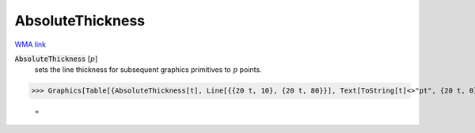 AbsoluteThickness
=================

`WMA link <https://reference.wolfram.com/language/ref/AbsoluteThickness.html>`_


:code:`AbsoluteThickness` [:math:`p`]
    sets the line thickness for subsequent graphics primitives to :math:`p`           points.





>>> Graphics[Table[{AbsoluteThickness[t], Line[{{20 t, 10}, {20 t, 80}}], Text[ToString[t]<>"pt", {20 t, 0}]}, {t, 0, 10}]]

    =
.. image:: asy_Reference_of_Built-in_Symbols_Drawing_Graphics_AbsoluteThickness_hfv4tsi8.png
    :align: center



